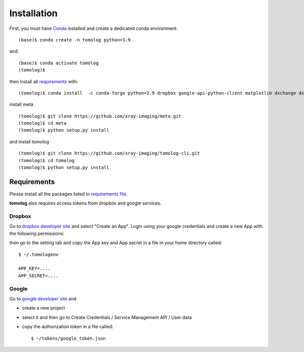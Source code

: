 ============
Installation
============

First, you must have `Conda <https://docs.conda.io/en/latest/miniconda.html>`_
installed and create a dedicated conda environment::

    (base)$ conda create -n tomolog python=3.9

and::

    (base)$ conda activate tomolog
    (tomolog)$ 

then install all `requirements <https://github.com/xray-imaging/mosaic/blob/main/requirements.txt>`_ with::

    (tomolog)$ conda install  -c conda-forge python=3.9 dropbox google-api-python-client matplotlib dxchange dxfile python-dotenv opencv matplotlib-scalebar


install meta 
::

    (tomolog)$ git clone https://github.com/xray-imaging/meta.git
    (tomolog)$ cd meta
    (tomolog)$ python setup.py install


and install tomolog
::

    (tomolog)$ git clone https://github.com/xray-imaging/tomolog-cli.git
    (tomolog)$ cd tomolog
    (tomolog)$ python setup.py install


Requirements
============

Please install all the packages listed in `requirements file <https://github.com/xray-imaging/tomolog-cli/blob/main/envs/requirements.txt>`_. 

**tomolog** also requires access tokens from dropbox and google services.

Dropbox
-------

Go to `dropbox developer site <https://www.dropbox.com/lp/developers>`_ and select "Create an App". Login using your google credentials and create a new App with the following permissions:



.. image:: img/dropbox_00.png
   :width: 720px
   :alt: project

.. image:: img/dropbox_01.png
   :width: 720px
   :alt: project


.. image:: img/dropbox_02.png
   :width: 720px
   :alt: project


then go to the setting tab and copy the App key and App secret in a file in your home directory called:

::

    $ ~/.tomologenv 

    APP_KEY=....
    APP_SECRET=....

Google
------

Go to `google developer site <https://console.cloud.google.com/getting-started>`_ and 

- create a new project

.. image:: img/google_01.png
   :width: 720px
   :alt: project

.. image:: img/google_02.png
   :width: 720px
   :alt: project

- select it and then go to Create Credentials / Service Management API / User data

.. image:: img/google_03.png
   :width: 720px
   :alt: project

.. image:: img/google_04.png
   :width: 720px
   :alt: project

.. image:: img/google_05.png
   :width: 720px
   :alt: project

.. image:: img/google_06.png
   :width: 720px
   :alt: project


- copy the authorization token in a file called::

    $ ~/tokens/google_token.json

